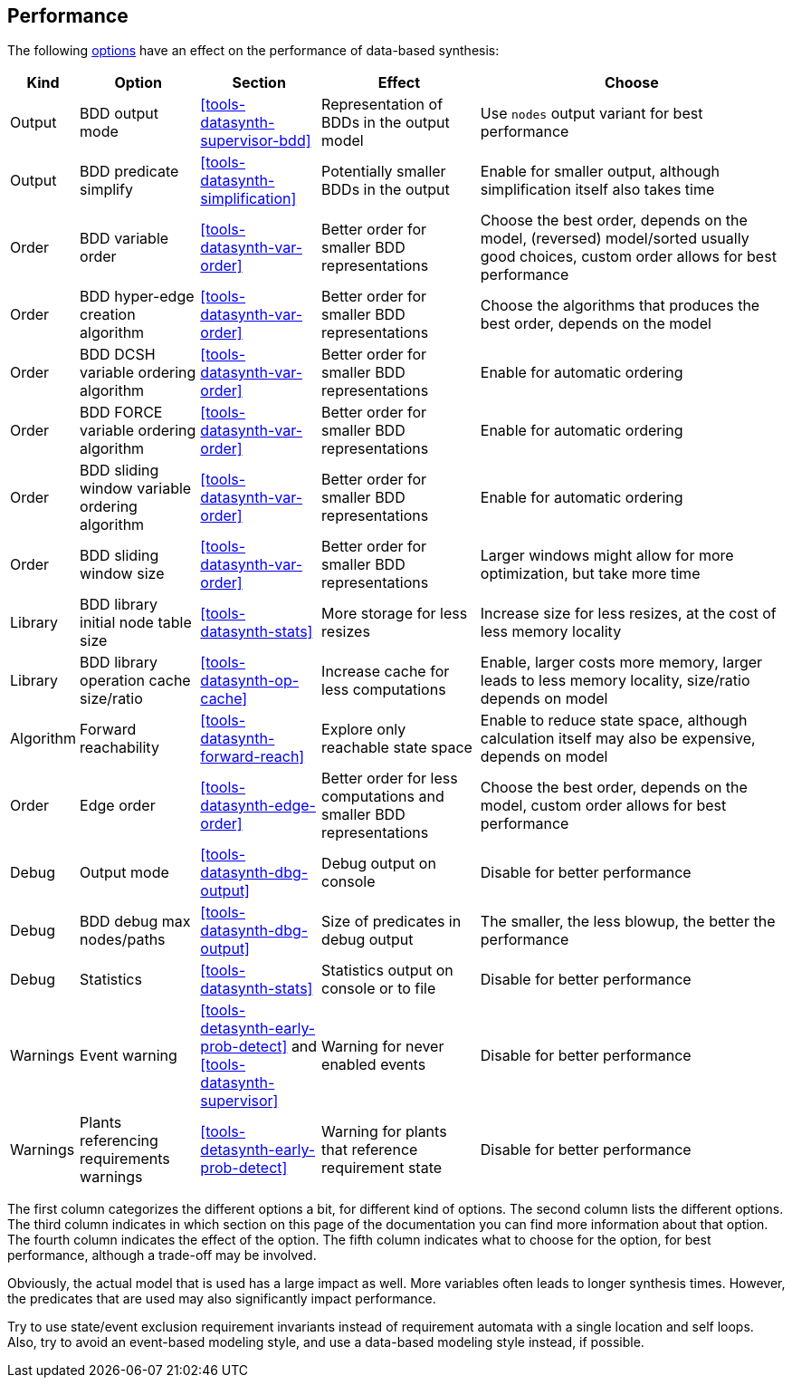 //////////////////////////////////////////////////////////////////////////////
// Copyright (c) 2010, 2022 Contributors to the Eclipse Foundation
//
// See the NOTICE file(s) distributed with this work for additional
// information regarding copyright ownership.
//
// This program and the accompanying materials are made available
// under the terms of the MIT License which is available at
// https://opensource.org/licenses/MIT
//
// SPDX-License-Identifier: MIT
//////////////////////////////////////////////////////////////////////////////

indexterm:[data-based supervisory controller synthesis,performance]

[[tools-datasynth-performance]]
== Performance

The following <<tools-datasynth-options,options>> have an effect on the performance of data-based synthesis:

[cols="5,15,15,20,40",options="header"]
|===
| Kind
| Option
| Section
| Effect
| Choose

| Output
| BDD output mode
| <<tools-datasynth-supervisor-bdd>>
| Representation of BDDs in the output model
| Use `nodes` output variant for best performance

| Output
| BDD predicate simplify
| <<tools-datasynth-simplification>>
| Potentially smaller BDDs in the output
| Enable for smaller output, although simplification itself also takes time

| Order
| BDD variable order
| <<tools-datasynth-var-order>>
| Better order for smaller BDD representations
| Choose the best order, depends on the model, (reversed) model/sorted usually good choices, custom order allows for best performance

| Order
| BDD hyper-edge creation algorithm
| <<tools-datasynth-var-order>>
| Better order for smaller BDD representations
| Choose the algorithms that produces the best order, depends on the model

| Order
| BDD DCSH variable ordering algorithm
| <<tools-datasynth-var-order>>
| Better order for smaller BDD representations
| Enable for automatic ordering

| Order
| BDD FORCE variable ordering algorithm
| <<tools-datasynth-var-order>>
| Better order for smaller BDD representations
| Enable for automatic ordering

| Order
| BDD sliding window variable ordering algorithm
| <<tools-datasynth-var-order>>
| Better order for smaller BDD representations
| Enable for automatic ordering

| Order
| BDD sliding window size
| <<tools-datasynth-var-order>>
| Better order for smaller BDD representations
| Larger windows might allow for more optimization, but take more time

| Library
| BDD library initial node table size
| <<tools-datasynth-stats>>
| More storage for less resizes
| Increase size for less resizes, at the cost of less memory locality

| Library
| BDD library operation cache size/ratio
| <<tools-datasynth-op-cache>>
| Increase cache for less computations
| Enable, larger costs more memory, larger leads to less memory locality, size/ratio depends on model

| Algorithm
| Forward reachability
| <<tools-datasynth-forward-reach>>
| Explore only reachable state space
| Enable to reduce state space, although calculation itself may also be expensive, depends on model

| Order
| Edge order
| <<tools-datasynth-edge-order>>
| Better order for less computations and smaller BDD representations
| Choose the best order, depends on the model, custom order allows for best performance

| Debug
| Output mode
| <<tools-datasynth-dbg-output>>
| Debug output on console
| Disable for better performance

| Debug
| BDD debug max nodes/paths
| <<tools-datasynth-dbg-output>>
| Size of predicates in debug output
| The smaller, the less blowup, the better the performance

| Debug
| Statistics
| <<tools-datasynth-stats>>
| Statistics output on console or to file
| Disable for better performance

| Warnings
| Event warning
| <<tools-detasynth-early-prob-detect>> and <<tools-datasynth-supervisor>>
| Warning for never enabled events
| Disable for better performance

| Warnings
| Plants referencing requirements warnings
| <<tools-detasynth-early-prob-detect>>
| Warning for plants that reference requirement state
| Disable for better performance
|===

The first column categorizes the different options a bit, for different kind of options.
The second column lists the different options.
The third column indicates in which section on this page of the documentation you can find more information about that option.
The fourth column indicates the effect of the option.
The fifth column indicates what to choose for the option, for best performance, although a trade-off may be involved.

Obviously, the actual model that is used has a large impact as well.
More variables often leads to longer synthesis times.
However, the predicates that are used may also significantly impact performance.

Try to use state/event exclusion requirement invariants instead of requirement automata with a single location and self loops.
Also, try to avoid an event-based modeling style, and use a data-based modeling style instead, if possible.
